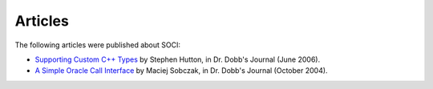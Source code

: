.. _articles:

******************************************************************************
Articles
******************************************************************************

The following articles were published about SOCI:

* `Supporting Custom C++ Types <http://ddj.com/dept/cpp/188700800>`__
  by Stephen Hutton, in Dr. Dobb's Journal (June 2006).


* `A Simple Oracle Call Interface <http://www.ddj.com/184405930>`__
  by Maciej Sobczak, in Dr. Dobb's Journal (October 2004).
